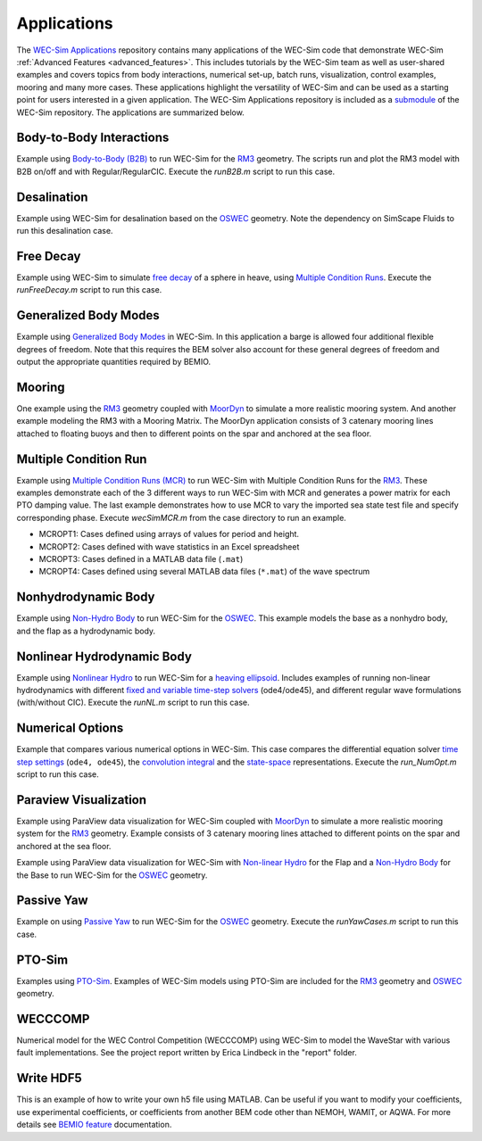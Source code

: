 .. _user-applications:

Applications
============

The `WEC-Sim Applications <https://github.com/WEC-Sim/WEC-Sim_Applications>`_ repository contains many applications of the WEC-Sim code that demonstrate WEC-Sim :ref:`Advanced Features <advanced_features>`. This includes tutorials by the WEC-Sim team as well as user-shared examples and covers topics from body interactions, numerical set-up, batch runs, visualization, control examples, mooring and many more cases. These applications highlight the versatility of WEC-Sim and can be used as a starting point for users interested in a given application.
The WEC-Sim Applications repository is included as a `submodule <https://git-scm.com/book/en/v2/Git-Tools-Submodules>`_ of the WEC-Sim repository. The applications are summarized below.

.. Adam: right now these descriptions are copy/pasted from the application READMEs. We can expand or link them later on depending on what will be done with the App repo


Body-to-Body Interactions
^^^^^^^^^^^^^^^^^^^^^^^^^^^^^^^^^^^^^^^^^^
Example using `Body-to-Body (B2B) <http://wec-sim.github.io/WEC-Sim/advanced_features.html#body-to-body-interactions>`_ to run WEC-Sim for the `RM3 <http://wec-sim.github.io/WEC-Sim/tutorials.html#two-body-point-absorber-rm3>`_ geometry. The scripts run and plot the RM3 model with B2B on/off and with Regular/RegularCIC. Execute the `runB2B.m` script to run this case. 


Desalination
^^^^^^^^^^^^^^^^^^^^^^^^^^^^^^^^^^^^^^^^^^
Example using WEC-Sim for desalination based on the `OSWEC <http://wec-sim.github.io/WEC-Sim/tutorials.html#oscillating-surge-wec-oswec>`_ geometry. Note the dependency on SimScape Fluids to run this desalination case. 


Free Decay
^^^^^^^^^^^^^^^^^^^^^^^^^^^^^^^^^^^^^^^^^^
Example using WEC-Sim to simulate `free decay <http://wec-sim.github.io/WEC-Sim/advanced_features.html#decay-tests>`_ of a sphere in heave, using `Multiple Condition Runs <http://wec-sim.github.io/WEC-Sim/advanced_features.html#multiple-condition-runs-mcr>`_.  Execute the `runFreeDecay.m` script to run this case.


Generalized Body Modes
^^^^^^^^^^^^^^^^^^^^^^^^^^^^^^^^^^^^^^^^^^
Example using `Generalized Body Modes <http://wec-sim.github.io/WEC-Sim/advanced_features.html#generalized-body-modes>`_ in WEC-Sim. In this application a barge is allowed four additional flexible degrees of freedom. Note that this requires the BEM solver also account for these general degrees of freedom and output the appropriate quantities required by BEMIO.


Mooring
^^^^^^^^^^^^^^^^^^^^^^^^^^^^^^^^^^^^^^^^^^
One example using the `RM3 <http://wec-sim.github.io/WEC-Sim/tutorials.html#two-body-point-absorber-rm3>`_ geometry coupled with `MoorDyn <http://wec-sim.github.io/WEC-Sim/advanced_features.html#moordyn>`_ to simulate a more realistic mooring system. And another example modeling the RM3 with a Mooring Matrix. The MoorDyn application consists of 3 catenary mooring lines attached to floating buoys and then to different points on the spar and anchored at the sea floor.


Multiple Condition Run
^^^^^^^^^^^^^^^^^^^^^^^^^^^^^^^^^^^^^^^^^^
Example using `Multiple Condition Runs (MCR) <http://wec-sim.github.io/WEC-Sim/advanced_features.html#multiple-condition-runs-mcr>`_ to run WEC-Sim with Multiple Condition Runs for the `RM3 <http://wec-sim.github.io/WEC-Sim/tutorials.html#two-body-point-absorber-rm3>`_. These examples demonstrate each of the 3 different ways to run WEC-Sim with MCR and generates a power matrix for each PTO damping value. The last example demonstrates how to use MCR to vary the imported sea state test file and specify corresponding phase. Execute `wecSimMCR.m` from the case directory to run an example. 

* MCROPT1: Cases defined using arrays of values for period and height.
* MCROPT2: Cases defined with wave statistics in an Excel spreadsheet
* MCROPT3: Cases defined in a MATLAB data file (``.mat``)
* MCROPT4: Cases defined using several MATLAB data files (``*.mat``) of the wave spectrum


Nonhydrodynamic Body
^^^^^^^^^^^^^^^^^^^^^^^^^^^^^^^^^^^^^^^^^^
Example using `Non-Hydro Body <http://wec-sim.github.io/WEC-Sim/advanced_features.html#non-hydrodynamic-bodies>`_ to run WEC-Sim for the `OSWEC <http://wec-sim.github.io/WEC-Sim/tutorials.html#oscillating-surge-wec-oswec>`_. This example models the base as a nonhydro body, and the flap as a hydrodynamic body.


Nonlinear Hydrodynamic Body
^^^^^^^^^^^^^^^^^^^^^^^^^^^^^^^^^^^^^^^^^^
Example using `Nonlinear Hydro <http://wec-sim.github.io/WEC-Sim/advanced_features.html#nonlinear-buoyancy-and-froude-krylov-excitation>`_ to run WEC-Sim for a `heaving ellipsoid <http://wec-sim.github.io/WEC-Sim/advanced_features.html#nonlinear-buoyancy-and-froude-krylov-wave-excitation-tutorial-heaving-ellipsoid>`_. Includes examples of running non-linear hydrodynamics with different `fixed and variable time-step solvers <http://wec-sim.github.io/WEC-Sim/advanced_features.html#time-step-features>`_ (ode4/ode45), and different regular wave formulations (with/without CIC). Execute the `runNL.m` script to run this case. 


Numerical Options
^^^^^^^^^^^^^^^^^^^^^^^^^^^^^^^^^^^^^^^^^^
Example that compares various numerical options in WEC-Sim. This case compares the differential equation solver `time step settings <https://wec-sim.github.io/WEC-Sim/advanced_features.html#time-step-features>`_ (``ode4, ode45``), the `convolution integral <https://wec-sim.github.io/WEC-Sim/theory.html#convolution-integral-formulation>`_ and the `state-space <https://wec-sim.github.io/WEC-Sim/theory.html#state-space>`_ representations. Execute the `run_NumOpt.m` script to run this case. 


Paraview Visualization
^^^^^^^^^^^^^^^^^^^^^^^^^^^^^^^^^^^^^^^^^^
Example using ParaView data visualization for WEC-Sim coupled with `MoorDyn <http://wec-sim.github.io/WEC-Sim/advanced_features.html#moordyn>`_ to simulate a more realistic mooring system for the `RM3 <http://wec-sim.github.io/WEC-Sim/tutorials.html#two-body-point-absorber-rm3>`_ geometry. Example consists of 3 catenary mooring lines attached to different points on the spar and anchored at the sea floor.   

Example using ParaView data visualization for WEC-Sim with `Non-linear Hydro <http://wec-sim.github.io/WEC-Sim/advanced_features.html#nonlinear-buoyancy-and-froude-krylov-excitation>`_ for the Flap and a `Non-Hydro Body <http://wec-sim.github.io/WEC-Sim/advanced_features.html#non-hydrodynamic-bodies>`_ for the Base to run WEC-Sim for the `OSWEC <http://wec-sim.github.io/WEC-Sim/tutorials.html#oscillating-surge-wec-oswec>`_ geometry.


Passive Yaw
^^^^^^^^^^^^^^^^^^^^^^^^^^^^^^^^^^^^^^^^^^
Example on using `Passive Yaw <http://wec-sim.github.io/WEC-Sim/advanced_features.html#passive-yaw-implementation>`_ to run WEC-Sim for the `OSWEC <http://wec-sim.github.io/WEC-Sim/tutorials.html#oscillating-surge-wec-oswec>`_ geometry. Execute the `runYawCases.m` script to run this case. 


PTO-Sim
^^^^^^^^^^^^^^^^^^^^^^^^^^^^^^^^^^^^^^^^^^
Examples using `PTO-Sim <http://wec-sim.github.io/WEC-Sim/advanced_features.html#pto-sim>`_. Examples of WEC-Sim models using PTO-Sim are included for the `RM3 <http://wec-sim.github.io/WEC-Sim/tutorials.html#two-body-point-absorber-rm3>`_ geometry and `OSWEC <http://wec-sim.github.io/WEC-Sim/tutorials.html#oscillating-surge-wec-oswec>`_ geometry.


WECCCOMP
^^^^^^^^^^^^^^^^^^^^^^^^^^^^^^^^^^^^^^^^^^
Numerical model for the WEC Control Competition (WECCCOMP) using WEC-Sim to model the WaveStar with various fault implementations. See the project report written by Erica Lindbeck in the "report" folder.


Write HDF5
^^^^^^^^^^^^^^^^^^^^^^^^^^^^^^^^^^^^^^^^^^
This is an example of how to write your own h5 file using MATLAB. 
Can be useful if you want to modify your coefficients, use experimental coefficients, or coefficients from another BEM code other than NEMOH, WAMIT, or AQWA.
For more details see `BEMIO feature <http://wec-sim.github.io/WEC-Sim/features.html#bemio-writing-your-own-h5-file>`_ documentation.
